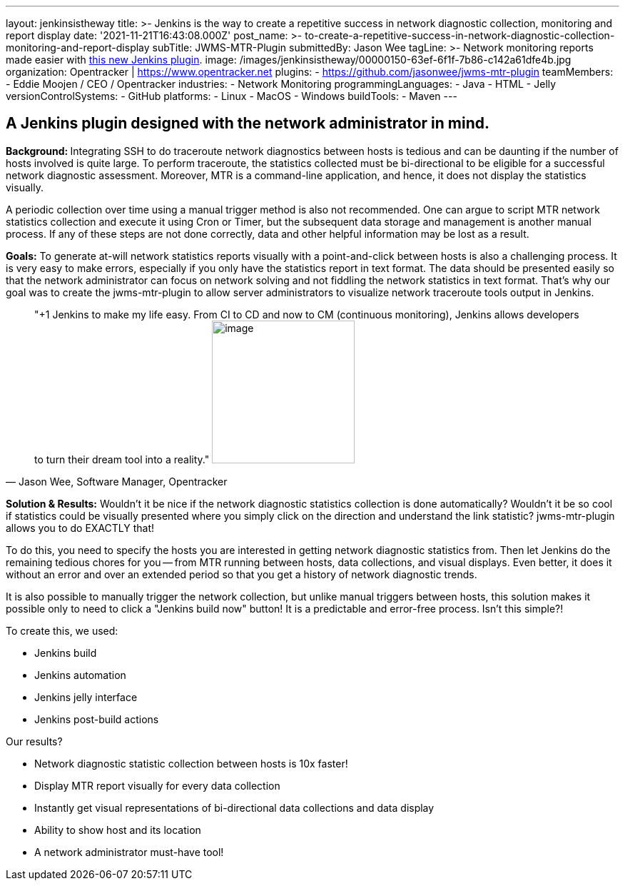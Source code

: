 ---
layout: jenkinsistheway
title: >-
  Jenkins is the way to create a repetitive success in network diagnostic
  collection, monitoring and report display
date: '2021-11-21T16:43:08.000Z'
post_name: >-
  to-create-a-repetitive-success-in-network-diagnostic-collection-monitoring-and-report-display
subTitle: JWMS-MTR-Plugin
submittedBy: Jason Wee
tagLine: >-
  Network monitoring reports made easier with
  https://github.com/jasonwee/jwms-mtr-plugin[this new Jenkins plugin].
image: /images/jenkinsistheway/00000150-63ef-6f1f-7b86-c142a61dfe4b.jpg
organization: Opentracker | https://www.opentracker.net
plugins:
  - https://github.com/jasonwee/jwms-mtr-plugin
teamMembers:
  - Eddie Moojen / CEO / Opentracker
industries:
  - Network Monitoring
programmingLanguages:
  - Java
  - HTML
  - Jelly
versionControlSystems:
  - GitHub
platforms:
  - Linux
  - MacOS
  - Windows
buildTools:
  - Maven
---




== A Jenkins plugin designed with the network administrator in mind.

**Background: **Integrating SSH to do traceroute network diagnostics between hosts is tedious and can be daunting if the number of hosts involved is quite large. To perform traceroute, the statistics collected must be bi-directional to be eligible for a successful network diagnostic assessment. Moreover, MTR is a command-line application, and hence, it does not display the statistics visually. 

A periodic collection over time using a manual trigger method is also not recommended. One can argue to script MTR network statistics collection and execute it using Cron or Timer, but the subsequent data storage and management is another manual process. If any of these steps are not done correctly, data and other helpful information may be lost as a result. 

*Goals:* To generate at-will network statistics reports visually with a point-and-click between hosts is also a challenging process. It is very easy to make errors, especially if you only have the statistics report in text format. The data should be presented easily so that the network administrator can focus on network solving and not fiddling the network statistics in text format. That's why our goal was to create the jwms-mtr-plugin to allow server administrators to visualize network traceroute tools output in Jenkins.





[.testimonal]
[quote, "Jason Wee, Software Manager, Opentracker"]
"+1 Jenkins to make my life easy. From CI to CD and now to CM (continuous monitoring), Jenkins allows developers to turn their dream tool into a reality."
image:/images/jenkinsistheway/jason.jpeg[image,width=200,height=200]


*Solution & Results:* Wouldn't it be nice if the network diagnostic statistics collection is done automatically? Wouldn't it be so cool if statistics could be visually presented where you simply click on the direction and understand the link statistic? jwms-mtr-plugin allows you to do EXACTLY that! 

To do this, you need to specify the hosts you are interested in getting network diagnostic statistics from. Then let Jenkins do the remaining tedious chores for you -- from MTR running between hosts, data collections, and visual displays. Even better, it does it without an error and over an extended period so that you get a history of network diagnostic trends.

It is also possible to manually trigger the network collection, but unlike manual triggers between hosts, this solution makes it possible only to need to click a "Jenkins build now" button! It is a predictable and error-free process. Isn't this simple?! 

To create this, we used: 

* Jenkins build
* Jenkins automation
* Jenkins jelly interface
* Jenkins post-build actions

Our results?

* Network diagnostic statistic collection between hosts is 10x faster!
* Display MTR report visually for every data collection
* Instantly get visual representations of bi-directional data collections and data display
* Ability to show host and its location
* A network administrator must-have tool!

